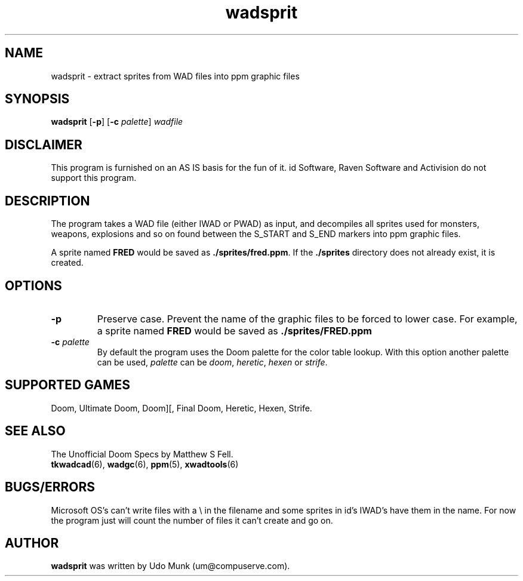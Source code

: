 .TH wadsprit 6 "12 January 2000"

.SH NAME
wadsprit \- extract sprites from WAD files into ppm graphic files

.SH SYNOPSIS
.BR wadsprit " [" \-p "] [" "\-c \fIpalette\fP" ]
.I wadfile

.SH DISCLAIMER
This program is furnished on an AS IS basis for the fun of it.
id Software, Raven Software and Activision do not support this program.

.SH DESCRIPTION
The program takes a WAD file (either IWAD or PWAD) as input, and decompiles
all sprites used for monsters, weapons, explosions and so on found between
the S_START and S_END markers into ppm graphic files.
.P
A sprite named \fBFRED\fP would be saved as \fB./sprites/fred.ppm\fP.
If the \fB./sprites\fP directory does not already exist, it is created.

.SH OPTIONS
.TP
.B \-p
Preserve case. Prevent the name of the graphic files to be forced to
lower case. For example, a sprite named \fBFRED\fP would be saved as
.B ./sprites/FRED.ppm
.TP
\fB\-c\fR \fIpalette\fR
By default the program uses the Doom palette for the color table lookup.
With this option another palette can be used, \fIpalette\fR can be \fIdoom\fR,
\fIheretic\fR, \fIhexen\fR or \fIstrife\fR.

.SH SUPPORTED GAMES
Doom, Ultimate Doom, Doom][, Final Doom, Heretic, Hexen, Strife.

.SH SEE ALSO
The Unofficial Doom Specs by Matthew S Fell.
.br
.BR tkwadcad "(6), "
.BR wadgc "(6), "
.BR ppm "(5), "
.BR xwadtools (6)

.SH BUGS/ERRORS
Microsoft OS's can't write files with a \\ in the filename and some
sprites in id's IWAD's have them in the name. For now the program just
will count the number of files it can't create and go on.

.SH AUTHOR
.B wadsprit
was written by Udo Munk (um@compuserve.com).

